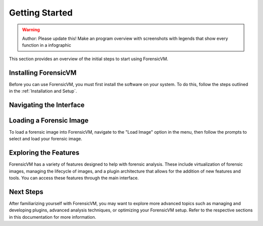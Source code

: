 =====================
Getting Started
=====================

.. warning::

   Author: Please update this! Make an program overview with screenshots with legends that show every function in a infographic

This section provides an overview of the initial steps to start using ForensicVM.

Installing ForensicVM
=========================

Before you can use ForensicVM, you must first install the software on your system. To do this, follow the steps outlined in the :ref:`Installation and Setup`.

Navigating the Interface
============================

.. figure:: 
   :name: Change-me
   :alt: Change-me

   Change-me


Loading a Forensic Image
============================

To load a forensic image into ForensicVM, navigate to the "Load Image" option in the menu, then follow the prompts to select and load your forensic image.

Exploring the Features
=========================

ForensicVM has a variety of features designed to help with forensic analysis. These include virtualization of forensic images, managing the lifecycle of images, and a plugin architecture that allows for the addition of new features and tools. You can access these features through the main interface.

Next Steps
============

After familiarizing yourself with ForensicVM, you may want to explore more advanced topics such as managing and developing plugins, advanced analysis techniques, or optimizing your ForensicVM setup. Refer to the respective sections in this documentation for more information.
